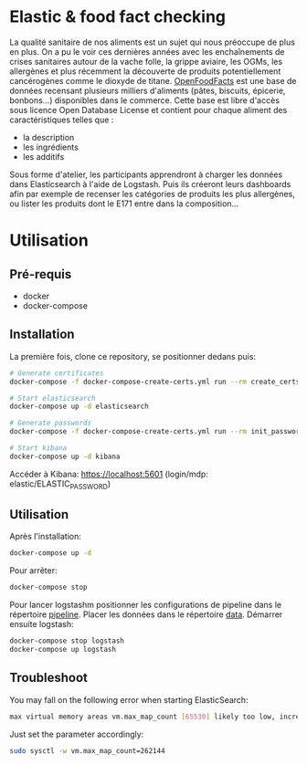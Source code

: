 * Elastic & food fact checking

La qualité sanitaire de nos aliments est un sujet qui nous préoccupe
de plus en plus. On a pu le voir ces dernières années avec les
enchaînements de crises sanitaires autour de la vache folle, la grippe
aviaire, les OGMs, les allergènes et plus récemment la découverte de
produits potentiellement cancérogènes comme le dioxyde de
titane. [[https://fr.openfoodfacts.org/data][OpenFoodFacts]] est une
base de données recensant plusieurs milliers d'aliments (pâtes,
biscuits, épicerie, bonbons...) disponibles dans le commerce. Cette
base est libre d'accès sous licence Open Database License et contient
pour chaque aliment des caractéristiques telles que :

- la description
- les ingrédients 
- les additifs

Sous forme d'atelier, les participants apprendront à charger les
données dans Elasticsearch à l'aide de Logstash. Puis ils créeront
leurs dashboards afin par exemple de recenser les catégories de
produits les plus allergènes, ou lister les produits dont le E171
entre dans la composition...

* Utilisation

** Pré-requis

- docker
- docker-compose

** Installation

La première fois, clone ce repository, se positionner dedans puis:

#+BEGIN_SRC bash
# Generate certificates
docker-compose -f docker-compose-create-certs.yml run --rm create_certs

# Start elasticsearch
docker-compose up -d elasticsearch

# Generate passwords
docker-compose -f docker-compose-create-certs.yml run --rm init_passwords

# Start kibana
docker-compose up -d kibana
#+END_SRC

Accéder à Kibana: https://localhost:5601 (login/mdp: elastic/ELASTIC_PASSWORD)

** Utilisation

Après l'installation:

#+BEGIN_SRC bash
docker-compose up -d
#+END_SRC

Pour arrêter:

#+BEGIN_SRC bash
docker-compose stop
#+END_SRC

Pour lancer logstashm positionner les configurations de pipeline dans
le répertoire _pipeline_. Placer les données dans le répertoire _data_.
Démarrer ensuite logstash:

#+BEGIN_SRC bash
docker-compose stop logstash
docker-compose up logstash
#+END_SRC

** Troubleshoot

You may fall on the following error when starting ElasticSearch:

#+BEGIN_SRC bash
max virtual memory areas vm.max_map_count [65530] likely too low, increase to at least [262144]
#+END_SRC

Just set the parameter accordingly: 

#+BEGIN_SRC bash
sudo sysctl -w vm.max_map_count=262144
#+END_SRC
